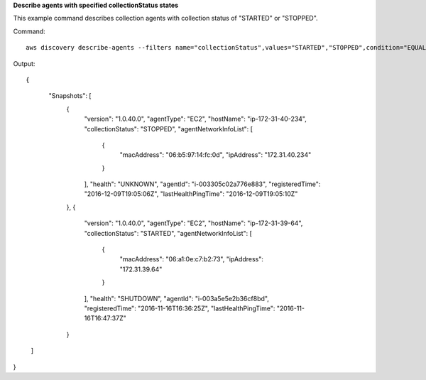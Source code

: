 **Describe agents with specified collectionStatus states**

This example command describes collection agents with collection status of "STARTED" or "STOPPED".

Command::

  aws discovery describe-agents --filters name="collectionStatus",values="STARTED","STOPPED",condition="EQUALS" --max-results 3

Output::

{
       "Snapshots": [
	{
            "version": "1.0.40.0",
            "agentType": "EC2",
            "hostName": "ip-172-31-40-234",
            "collectionStatus": "STOPPED",
            "agentNetworkInfoList": [
                {
                    "macAddress": "06:b5:97:14:fc:0d",
                    "ipAddress": "172.31.40.234"
                }
            ],
            "health": "UNKNOWN",
            "agentId": "i-003305c02a776e883",
            "registeredTime": "2016-12-09T19:05:06Z",
            "lastHealthPingTime": "2016-12-09T19:05:10Z"
        },
        {
            "version": "1.0.40.0",
            "agentType": "EC2",
            "hostName": "ip-172-31-39-64",
            "collectionStatus": "STARTED",
            "agentNetworkInfoList": [
                {
                    "macAddress": "06:a1:0e:c7:b2:73",
                    "ipAddress": "172.31.39.64"
                }
            ],
            "health": "SHUTDOWN",
            "agentId": "i-003a5e5e2b36cf8bd",
            "registeredTime": "2016-11-16T16:36:25Z",
            "lastHealthPingTime": "2016-11-16T16:47:37Z"
        }
    ]
}

